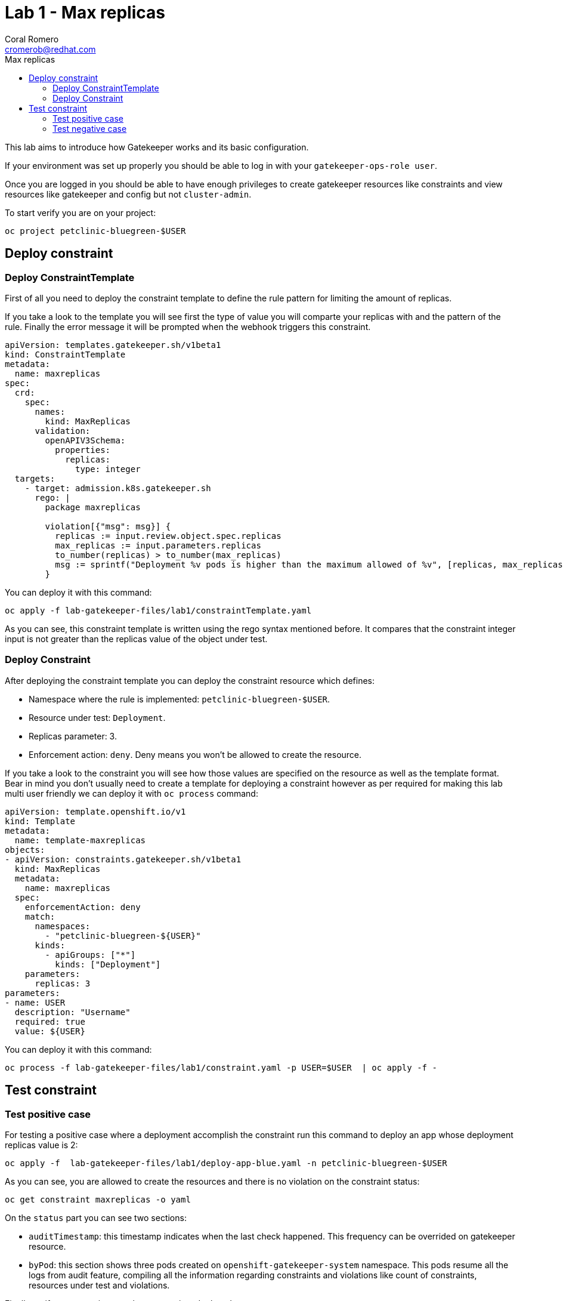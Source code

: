 = Lab 1 - Max replicas
:author: Coral Romero
:email: cromerob@redhat.com
:imagesdir: ./images
:toc: left
:toc-title: Max replicas


[Abstract]
This lab aims to introduce how Gatekeeper works and its basic configuration.
 
If your environment was set up properly you should be able to log in with your `gatekeeper-ops-role user`.

Once you are logged in you should be able to have enough privileges to create gatekeeper resources like constraints and view resources like gatekeeper and config but not `cluster-admin`.

To start verify you are on your project:

----
oc project petclinic-bluegreen-$USER
----

== Deploy constraint

=== Deploy ConstraintTemplate

First of all you need to deploy the constraint template to define the rule pattern for limiting the amount of replicas.

If you take a look to the template you will see first the type of value you will comparte your replicas with and the pattern of the rule.
Finally the error message it will be prompted when the webhook triggers this constraint.

----
apiVersion: templates.gatekeeper.sh/v1beta1
kind: ConstraintTemplate
metadata:
  name: maxreplicas
spec:
  crd:
    spec:
      names:
        kind: MaxReplicas
      validation:
        openAPIV3Schema:
          properties:
            replicas:
              type: integer 
  targets:
    - target: admission.k8s.gatekeeper.sh
      rego: |
        package maxreplicas

        violation[{"msg": msg}] {
          replicas := input.review.object.spec.replicas
          max_replicas := input.parameters.replicas
          to_number(replicas) > to_number(max_replicas)
          msg := sprintf("Deployment %v pods is higher than the maximum allowed of %v", [replicas, max_replicas])
        }
----

You can deploy it with this command:

----
oc apply -f lab-gatekeeper-files/lab1/constraintTemplate.yaml
----

As you can see, this constraint template is written using the rego syntax mentioned before. It compares that the constraint integer input is not greater than the replicas value of the object under test.

=== Deploy Constraint

After deploying the constraint template you can deploy the constraint resource which defines:

- Namespace where the rule is implemented: `petclinic-bluegreen-$USER`.
- Resource under test: `Deployment`.
- Replicas parameter: 3.
- Enforcement action: `deny`. Deny means you won't be allowed to create the resource.

If you take a look to the constraint you will see how those values are specified on the resource as well as the template format.
Bear in mind you don't usually need to create a template for deploying a constraint however as per required for making this lab multi user friendly we can deploy it with `oc process` command:

----
apiVersion: template.openshift.io/v1
kind: Template
metadata:
  name: template-maxreplicas
objects:
- apiVersion: constraints.gatekeeper.sh/v1beta1
  kind: MaxReplicas
  metadata:
    name: maxreplicas
  spec:
    enforcementAction: deny      
    match:
      namespaces:
        - "petclinic-bluegreen-${USER}"      
      kinds:
        - apiGroups: ["*"]
          kinds: ["Deployment"]
    parameters:
      replicas: 3
parameters:
- name: USER
  description: "Username"
  required: true
  value: ${USER}
----

You can deploy it with this command:

----
oc process -f lab-gatekeeper-files/lab1/constraint.yaml -p USER=$USER  | oc apply -f -
----

== Test constraint

=== Test positive case

For testing a positive case where a deployment accomplish the constraint run this command to deploy an app whose deployment replicas value is 2:

----
oc apply -f  lab-gatekeeper-files/lab1/deploy-app-blue.yaml -n petclinic-bluegreen-$USER
----

As you can see, you are allowed to create the resources and there is no violation on the constraint status:

----
oc get constraint maxreplicas -o yaml
----

On the `status` part you can see two sections:

 - `auditTimestamp`: this timestamp indicates when the last check happened. This frequency can be overrided on gatekeeper resource.
 - `byPod`: this section shows three pods created on `openshift-gatekeeper-system` namespace. This pods resume all the logs from audit feature, compiling all the information regarding constraints and violations like count of constraints, resources under test and violations.

Finally verify to can navigate to the app you just deployed:

----
 oc get route -o jsonpath='{range .items[*].spec}{"Host: "}{.host}{"\n"}{end}' -n petclinic-bluegreen-$USER
----

=== Test negative case

For testing a negative case where deployment doesn't accomplish the constraint run this command to patch current replicas value to 5:

----
oc patch deployment/quarkus-petclinic-blue -p '{"spec":{"replicas":5}}' --type merge
----

As you can see you cannot create this deployment resource and you are prompted with error message `Deployment 5 pods is higher than the maximum allowed of 3`. This error message is customized on constraint resource.

Furthermore as you weren't allowed to create the resource, there won't be any non-compliance resource so constraint won't be hooked and there should not be any violation on status section.

WARNING: Audit interval is 60 seconds by default, so you may need to wait this time to see any update.


To end this lab, delete every resource:

----
oc delete all --selector app=quarkus-petclinic-blue  -n petclinic-bluegreen-$USER
----
